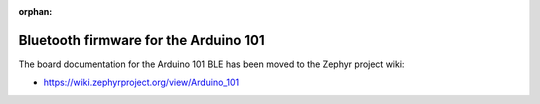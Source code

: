 :orphan:

.. _arduino_101_ble:

Bluetooth firmware for the Arduino 101
######################################

The board documentation for the Arduino 101 BLE has been moved to the
Zephyr project wiki:

* https://wiki.zephyrproject.org/view/Arduino_101
